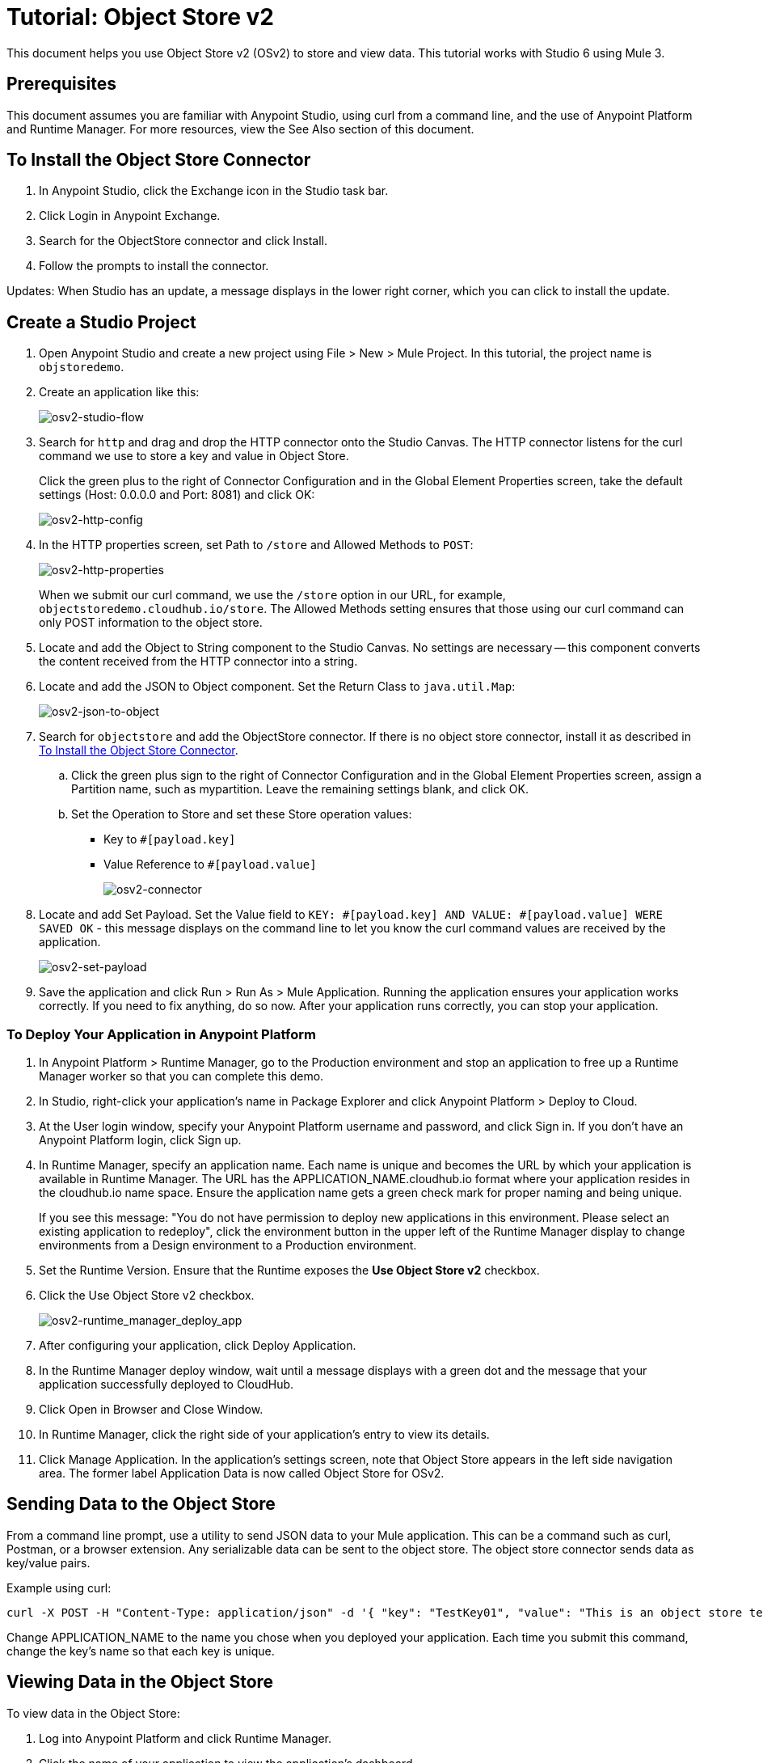 = Tutorial: Object Store v2
:imagesdir: ./_images

This document helps you use Object Store v2 (OSv2) to store and view data. This tutorial works with Studio 6 using Mule 3.

== Prerequisites

This document assumes you are familiar with Anypoint Studio, using curl from a command line, and the use of Anypoint Platform and Runtime Manager. For more
resources, view the See Also section of this document.

== To Install the Object Store Connector

. In Anypoint Studio, click the Exchange icon in the Studio task bar.
. Click Login in Anypoint Exchange.
. Search for the ObjectStore connector and click Install.
. Follow the prompts to install the connector.

Updates: When Studio has an update, a message displays in the lower right corner, which you can click to install the update.

== Create a Studio Project

. Open Anypoint Studio and create a new project using File > New > Mule Project. In this tutorial, the project name is `objstoredemo`.
. Create an application like this:
+
image:osv2-studio-flow.png[osv2-studio-flow]
+
. Search for `http` and drag and drop the HTTP connector onto the Studio Canvas. The HTTP connector listens for the curl command we use to store a key and value in Object Store.
+
Click the green plus to the right of Connector Configuration and in the Global Element Properties screen, take the default settings (Host: 0.0.0.0 and Port: 8081) and click OK:
+
image:osv2-http-config.png[osv2-http-config]
+
. In the HTTP properties screen, set Path to `/store` and Allowed Methods to `POST`:
+
image:osv2-http-properties.png[osv2-http-properties]
+
When we submit our curl command, we use the `/store` option in our URL,
for example, `objectstoredemo.cloudhub.io/store`. The Allowed Methods setting ensures that those using our curl command can only POST information to the object store. 
+
. Locate and add the Object to String component to the Studio Canvas. No settings are necessary -- this component converts the content received from the HTTP connector into a string.
. Locate and add the JSON to Object component. Set the Return Class to `java.util.Map`:
+
image:osv2-json-to-object.png[osv2-json-to-object]
+
. Search for `objectstore` and add the ObjectStore connector. If there is no object store connector,
install it as described in <<To Install the Object Store Connector>>.
.. Click the green plus sign to the right of Connector Configuration and in the Global Element Properties screen,
assign a Partition name, such as mypartition. Leave the remaining settings blank, and click OK.
.. Set the Operation to Store and set these Store operation values:
** Key to `#[payload.key]`
** Value Reference to `#[payload.value]`
+
image:osv2-connector.png[osv2-connector]
+
. Locate and add Set Payload. Set the Value field to `KEY: #[payload.key] AND VALUE: #[payload.value] WERE SAVED OK` - this message displays on the command line to let you know the curl command values are received by the application.
+
image:osv2-set-payload.png[osv2-set-payload]
+
. Save the application and click Run > Run As > Mule Application. Running the application ensures your application works correctly. If you need to fix anything, do so now. After your application runs correctly, you can stop your application.

=== To Deploy Your Application in Anypoint Platform

. In Anypoint Platform > Runtime Manager, go to the Production environment and stop an application to free
up a Runtime Manager worker so that you can complete this demo.
. In Studio, right-click your application's name in Package Explorer and click
Anypoint Platform > Deploy to Cloud.
. At the User login window, specify your Anypoint Platform username and password, and click Sign in. If you don't have an Anypoint Platform login, click Sign up.
. In Runtime Manager, specify an application name. Each name is unique and becomes the URL by which your application
is available in Runtime Manager. The URL has the APPLICATION_NAME.cloudhub.io format where your application resides
in the cloudhub.io name space. Ensure the application name gets a green check mark for proper naming and being unique.
+
If you see this message: "You do not have permission to deploy new applications in this environment. Please select an existing application to redeploy", click the environment button in the upper left of the Runtime Manager display to change environments from a Design environment to a Production environment.
+
. Set the Runtime Version. Ensure that the Runtime exposes the *Use Object Store v2* checkbox.
. Click the Use Object Store v2 checkbox.
+
image:osv2-runtime_manager_deploy_app.png[osv2-runtime_manager_deploy_app]
+
. After configuring your application, click Deploy Application.
. In the Runtime Manager deploy window, wait until a message displays with a green dot and the message that your
application successfully deployed to CloudHub.
. Click Open in Browser and Close Window.
. In Runtime Manager, click the right side of your application's entry to view its details.
. Click Manage Application. In the application's settings screen, note that Object Store appears in the left 
side navigation area. The former label Application Data is now called Object Store for OSv2.

== Sending Data to the Object Store

From a command line prompt, use a utility to send JSON data to your Mule application. This can be a command such as
curl, Postman, or a browser extension. Any serializable data can be sent to the 
object store. The object store connector sends data as key/value pairs. 

Example using curl:

[source]
----
curl -X POST -H "Content-Type: application/json" -d '{ "key": "TestKey01", "value": "This is an object store test" }' "http://APPLICATION_NAME.cloudhub.io/store"
----

Change APPLICATION_NAME to the name you chose when you deployed your application. Each time you submit this command, change the key's name so that each key is unique.

== Viewing Data in the Object Store

To view data in the Object Store:

. Log into Anypoint Platform and click Runtime Manager.
. Click the name of your application to view the application's dashboard.
. Click Object Store from the left navigation bar:
+
image:osv2-in-nav-bar.png[osv2-in-nav-bar]
+
The Object Store user interface appears as follows:
+
image:osv2-ui.png[osv2-ui]
+
. Click the Object Store name. You can click a key name to view its value.
. To delete a key, hover over a key name, and click the trash can icon.

== See Also

* link:/object-store/[Object Store documentation].
* link:/mule-user-guide/v/3.9/object-store-connector[Object Store Connector guide].
* link:/release-notes/objectstore-release-notes[Release Notes].
* https://mulesoft.github.io/objectstore-connector/[Object Store Technical Reference].

